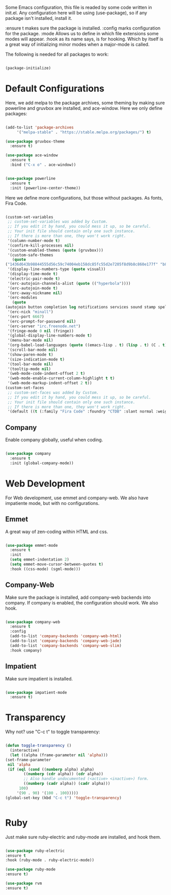 
Some Emacs configuration, this file is readed by some code written in
init.el. Any configuration here will be using (use-package), so if any
package isn't installed, install it.

:ensure t makes sure the package is installed.
:config marks configuration for the package.
:mode Allows us to define in which file extensions some modes will
appear.
:hook as its name says, is for hooking. Which by itself is a great way
of initializing minor modes when a major-mode is called.

The following is needed for all packages to work:

#+BEGIN_SRC emacs-lisp

(package-initialize)

#+END_SRC

* Default Configurations 
  
  Here, we add melpa to the package archives, some theming by making
  sure powerline and gruvbox are installed, and ace-window. Here we
  only define packages:

  #+BEGIN_SRC emacs-lisp

    (add-to-list 'package-archives
		 '("melpa-stable" . "https://stable.melpa.org/packages/") t)

    (use-package gruvbox-theme
      :ensure t)

    (use-package ace-window
      :ensure t
      :bind ("C-x o" . ace-window))


    (use-package powerline
      :ensure t
      :init (powerline-center-theme))

  #+END_SRC

  Here we define more configurations, but those without packages. As
  fonts, Fira Code.

  #+BEGIN_SRC emacs-lisp

    (custom-set-variables
     ;; custom-set-variables was added by Custom.
     ;; If you edit it by hand, you could mess it up, so be careful.
     ;; Your init file should contain only one such instance.
     ;; If there is more than one, they won't work right.
     '(column-number-mode t)
     '(confirm-kill-processes nil)
     '(custom-enabled-themes (quote (gruvbox)))
     '(custom-safe-themes
       (quote
	("1436d643b98844555d56c59c74004eb158dc85fc55d2e7205f8d9b8c860e177f" "b89ae2d35d2e18e4286c8be8aaecb41022c1a306070f64a66fd114310ade88aa" default)))
     '(display-line-numbers-type (quote visual))
     '(display-time-mode t)
     '(electric-pair-mode t)
     '(erc-autojoin-channels-alist (quote (("hyperbola"))))
     '(erc-autojoin-mode t)
     '(erc-away-nickname nil)
     '(erc-modules
       (quote
	(autojoin button completion log notifications services sound stamp spelling hl-nicks ercn netsplit fill match track readonly networks ring noncommands irccontrols move-to-prompt menu list)))
     '(erc-nick "minall")
     '(erc-port 6667)
     '(erc-prompt-for-password nil)
     '(erc-server "irc.freenode.net")
     '(fringe-mode 0 nil (fringe))
     '(global-display-line-numbers-mode t)
     '(menu-bar-mode nil)
     '(org-babel-load-languages (quote ((emacs-lisp . t) (lisp . t) (C . t) (ruby . t))))
     '(scroll-bar-mode nil)
     '(show-paren-mode t)
     '(size-indication-mode t)
     '(tool-bar-mode nil)
     '(tooltip-mode nil)
     '(web-mode-code-indent-offset 2 t)
     '(web-mode-enable-current-column-highlight t t)
     '(web-mode-markup-indent-offset 2 t))
    (custom-set-faces
     ;; custom-set-faces was added by Custom.
     ;; If you edit it by hand, you could mess it up, so be careful.
     ;; Your init file should contain only one such instance.
     ;; If there is more than one, they won't work right.
     '(default ((t (:family "Fira Code" :foundry "CTDB" :slant normal :weight normal :height 98 :width normal)))))

  #+END_SRC

** Company

   Enable company globally, useful when coding.

   #+BEGIN_SRC emacs-lisp

     (use-package company
       :ensure t
       :init (global-company-mode))

   #+END_SRC

* Web Development
  
  For Web development, use emmet and company-web. We also have
  impatiente mode, but with no configurations.
  
** Emmet
  
   A great way of zen-coding within HTML and css.

   #+BEGIN_SRC emacs-lisp

     (use-package emmet-mode
       :ensure t
       :init
       (setq emmet-indentation 2)
       (setq emmet-move-cursor-between-quotes t)
       :hook ((css-mode) (sgml-mode)))

   #+END_SRC

** Company-Web

   Make sure the package is installed, add company-web backends into
   company. If company is enabled, the configuration should work. We
   also hook.

   #+BEGIN_SRC emacs-lisp

     (use-package company-web
       :ensure t
       :config
       (add-to-list 'company-backends 'company-web-html)
       (add-to-list 'company-backends 'company-web-jade)
       (add-to-list 'company-backends 'company-web-slim)
       :hook company)

   #+END_SRC

** Impatient
   
   Make sure impatient is installed.

   #+BEGIN_SRC emacs-lisp

     (use-package impatient-mode
       :ensure t)

   #+END_SRC

* Transparency
  
  Why not? use "C-c t" to toggle transparency:

  #+BEGIN_SRC emacs-lisp

    (defun toggle-transparency ()
      (interactive)
      (let ((alpha (frame-parameter nil 'alpha)))
	(set-frame-parameter
	 nil 'alpha
	 (if (eql (cond ((numberp alpha) alpha)
			((numberp (cdr alpha)) (cdr alpha))
			;; Also handle undocumented (<active> <inactive>) form.
			((numberp (cadr alpha)) (cadr alpha)))
		  100)
	     '(90 . 90) '(100 . 100)))))
    (global-set-key (kbd "C-c t") 'toggle-transparency)


  #+END_SRC

* Ruby
  
  Just make sure ruby-electric and ruby-mode are installed, and hook
  them.

  #+BEGIN_SRC emacs-lisp

  (use-package ruby-electric 
  :ensure t
  :hook (ruby-mode . ruby-electric-mode))

  (use-package ruby-mode
  :ensure t)

  (use-package rvm
  :ensure t)
  
  #+END_SRC
  



